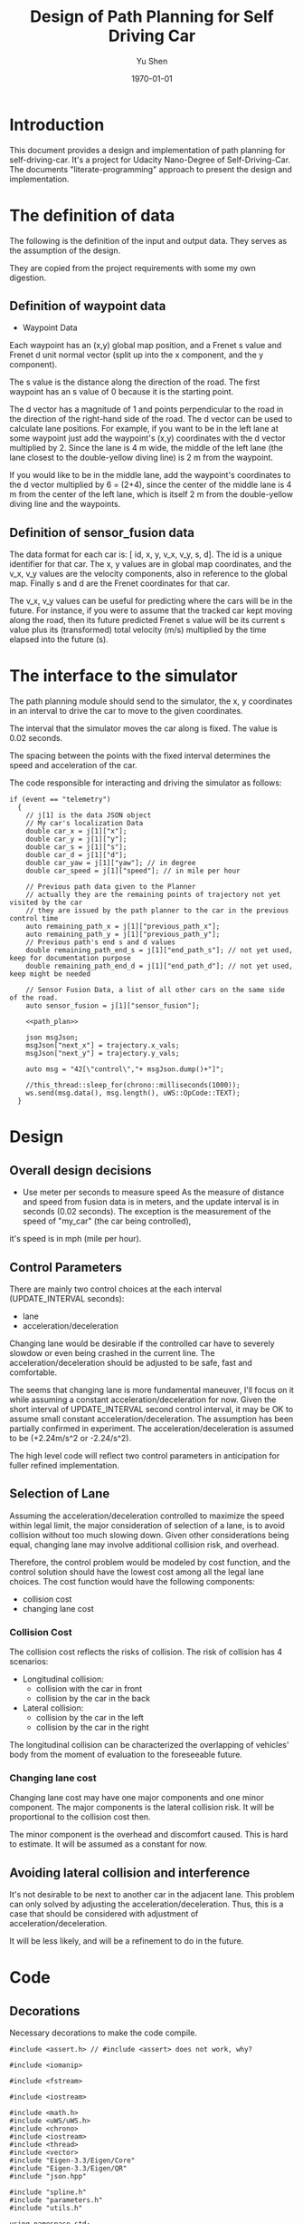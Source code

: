 #+LATEX_CLASS: article
#+LaTeX_CLASS_OPTIONS: [koma,DIV=17]
#+LaTeX_CLASS_OPTIONS: [10pt]
#+LATEX_HEADER:
#+LATEX_HEADER_EXTRA:
#+DESCRIPTION:
#+KEYWORDS:
#+SUBTITLE:
#+LATEX_COMPILER: pdflatex
#+OPTIONS: toc:nil ^:nil
#+DATE: \today
#+AUTHOR: Yu Shen
#+TITLE: Design of Path Planning for Self Driving Car

* Introduction

This document provides a design and implementation of path planning for self-driving-car. It's a project
for Udacity Nano-Degree of Self-Driving-Car. The documents "literate-programming" approach to present the
design and implementation.

* The definition of data

  The following is the definition of the input and output data. They serves as the assumption of the
  design.

  They are copied from the project requirements with some my own digestion.

** Definition of waypoint data
- Waypoint Data
Each waypoint has an (x,y) global map position, and a Frenet s value and Frenet d unit normal vector (split up into the x component, and the y component).

The s value is the distance along the direction of the road.
The first waypoint has an s value of 0 because it is the starting point.

The d vector has a magnitude of 1 and
points perpendicular to the road in the direction of the right-hand side of the road.
The d vector can be used to calculate lane positions.
For example, if you want to be in the left lane at some waypoint
just add the waypoint's (x,y) coordinates with the d vector multiplied by 2.
Since the lane is 4 m wide,
the middle of the left lane (the lane closest to the double-yellow diving line) is 2 m
from the waypoint.

If you would like to be in the middle lane,
add the waypoint's coordinates to the d vector multiplied by 6 = (2+4),
since the center of the middle lane is 4 m from the center of the left lane,
which is itself 2 m from the double-yellow diving line and the waypoints.

** Definition of sensor_fusion data
The data format for each car is:
[ id, x, y, v_x, v_y, s, d].
The id is a unique identifier for that car.
The x, y values are in global map coordinates, and
the v_x, v_y values are the velocity components, also in reference to the global map.
Finally s and d are the Frenet coordinates for that car.

The v_x, v_y values can be useful for predicting where the cars will be in the future.
For instance, if you were to assume that the tracked car kept moving along the road,
then its future predicted Frenet s value will be its current s value
plus its (transformed) total velocity (m/s) multiplied by the time elapsed into the future (s).

* The interface to the simulator

  The path planning module should send to the simulator,
  the x, y coordinates in an interval to drive the car to move to the given coordinates.

  The interval that the simulator moves the car along is fixed. The value is 0.02 seconds.

  The spacing between the points with the fixed interval determines the speed and acceleration of the
  car.

  The code responsible for interacting and driving the simulator as follows:

  #+NAME:driving-simulator
  #+BEGIN_SRC C++ :noweb yes :tangle :exports none
    if (event == "telemetry")
      {
        // j[1] is the data JSON object
        // My car's localization Data
        double car_x = j[1]["x"];
        double car_y = j[1]["y"];
        double car_s = j[1]["s"];
        double car_d = j[1]["d"];
        double car_yaw = j[1]["yaw"]; // in degree
        double car_speed = j[1]["speed"]; // in mile per hour

        // Previous path data given to the Planner
        // actually they are the remaining points of trajectory not yet visited by the car
        // they are issued by the path planner to the car in the previous control time
        auto remaining_path_x = j[1]["previous_path_x"];
        auto remaining_path_y = j[1]["previous_path_y"];
        // Previous path's end s and d values
        double remaining_path_end_s = j[1]["end_path_s"]; // not yet used, keep for documentation purpose
        double remaining_path_end_d = j[1]["end_path_d"]; // not yet used, keep might be needed

        // Sensor Fusion Data, a list of all other cars on the same side of the road.
        auto sensor_fusion = j[1]["sensor_fusion"];

        <<path_plan>>

        json msgJson;
        msgJson["next_x"] = trajectory.x_vals;
        msgJson["next_y"] = trajectory.y_vals;

        auto msg = "42[\"control\","+ msgJson.dump()+"]";

        //this_thread::sleep_for(chrono::milliseconds(1000));
        ws.send(msg.data(), msg.length(), uWS::OpCode::TEXT);
      }
  #+END_SRC
* Design
** Overall design decisions

   - Use meter per seconds to measure speed
     As the measure of distance and speed from fusion data is in meters, and the update interval
     is in seconds (0.02 seconds).
     The exception is the measurement of the speed of "my_car" (the car being controlled),
   it's speed is in mph (mile per hour).

** Control Parameters

   There are mainly two control choices at the each interval (UPDATE_INTERVAL seconds):
   - lane
   - acceleration/deceleration

   Changing lane would be desirable if the controlled car have to severely slowdow or even being crashed in the current line.
   The acceleration/deceleration should be adjusted to be safe, fast and comfortable.

   The seems that changing lane is more fundamental maneuver, I'll focus on it while assuming a constant acceleration/deceleration
   for now. Given the short interval of UPDATE_INTERVAL second control interval, it may be OK to assume small constant acceleration/deceleration.
   The assumption has been partially confirmed in experiment.
   The acceleration/deceleration is assumed to be (+2.24m/s^2 or -2.24/s^2).

   The high level code will reflect two control parameters in anticipation for fuller refined implementation.
** Selection of Lane

   Assuming the acceleration/deceleration controlled to maximize the speed within legal limit, the major consideration of selection of a lane,
   is to avoid collision without too much slowing down. Given other considerations being equal, changing lane may involve additional collision
   risk, and overhead.

   Therefore, the control problem would be modeled by cost function, and the control solution should have the lowest cost among all the legal lane choices.
   The cost function would have the following components:
   - collision cost
   - changing lane cost
*** Collision Cost
    The collision cost reflects the risks of collision.
    The risk of collision has 4 scenarios:
    - Longitudinal collision:
      - collision with the car in front
      - collision by the car in the back
    - Lateral collision:
      - collision by the car in the left
      - collision by the car in the right

    The longitudinal collision can be characterized the overlapping of vehicles' body from the moment of evaluation to the foreseeable future.

*** Changing lane cost

    Changing lane cost may have one major components and one minor component.
    The major components is the lateral collision risk. It will be proportional to the collision cost then.

    The minor component is the overhead and discomfort caused. This is hard to estimate. It will be assumed as a constant for now.

** Avoiding lateral collision and interference

   It's not desirable to be next to another car in the adjacent lane.
   This problem can only solved by adjusting the acceleration/deceleration.
   Thus, this is a case that should be considered with adjustment of acceleration/deceleration.

   It will be less likely, and will be a refinement to do in the future.


* Code

** Decorations
   Necessary decorations to make the code compile.

   #+NAME:decorations
   #+BEGIN_SRC C++ :noweb yes :tangle :exports none
     #include <assert.h> // #include <assert> does not work, why?

     #include <iomanip>

     #include <fstream>

     #include <iostream>

     #include <math.h>
     #include <uWS/uWS.h>
     #include <chrono>
     #include <iostream>
     #include <thread>
     #include <vector>
     #include "Eigen-3.3/Eigen/Core"
     #include "Eigen-3.3/Eigen/QR"
     #include "json.hpp"

     #include "spline.h"
     #include "parameters.h"
     #include "utils.h"

     using namespace std;

     // for convenience
     using json = nlohmann::json;

   #+END_SRC
** Interaction with Simulator
*** check if simulator sends data

** types-related
#+NAME:types-related
#+BEGIN_SRC C++ :noweb yes :tangle :exports none
  enum DIRECTION {LEFT = 1, RIGHT = 2};

  enum MANEUVER_STATE {KL=1, LCL=2, LCR=3, PLCL=4, PLCR=5};

#+END_SRC

** car-constants
#+NAME:car-constants
#+BEGIN_SRC C++ :noweb yes :tangle ./src/parameters.h :exports none :main no
  #ifndef PARAMETERS
  #define PARAMETERS

  /*
    parameters.h
    The parameters for path planning design.

  ,*/
  const double METERS_PER_SECOND_IN_MPH = 1609.344/3600;
  double mph_2_meterps(double mph) {
    double meter_per_seconds = mph*METERS_PER_SECOND_IN_MPH;
    return meter_per_seconds;
  }
  const double SPEED_LIMIT = mph_2_meterps(49.0); // mph the top speed allowed
  // const double MINIMUM_SPEED = mph_2_meterps(5.0); // the minimum speed to get moving
  const int NUM_LANES = 3;
  // The max s value before wrapping around the track back to 0
  const double MAX_S = 6945.554;

  const double VEHICLE_LENGTH = 3.0; // meters, 23 meters is the maximum vehicle length, according to California highway standard
  // const double BUFFER_ZONE = 10*VEHICLE_LENGTH;
  const double NEARBY = 1*VEHICLE_LENGTH; // metres, very near to my_car

  const double UPDATE_INTERVAL = 0.02; // seconds, the interval to update maneuver decision

  const int PLANNED_TRAJECTORY_LENGTH = 50; // 3; // the length of the planned trajectory fed to the simulator
  // In the current implementation, PLANNED_TRAJECTORY_LENGTH cannot be larger than 10. It might be a bug in the implementation.
  const int NUM_ADOPTED_REMAINING_TRAJECTORY_POINTS = 50; // 3, 30;
  // the length of the first portion of the remaining trajectory (previous_path)
  // from experiment, it seems 25 might be too few when the CPU is busy.

  const double VELOCITY_INCREMENT_LIMIT = 0.07; // 0.125;

  const double MAX_ACCELERATION_METERS_PER_SECOND_SQUARE = 10; // meter/s^2
  const double MAX_VELOCITY_DELTA_PRE_UPDATE_INTERVAL
  = MAX_ACCELERATION_METERS_PER_SECOND_SQUARE * UPDATE_INTERVAL;
  // const double MAX_VELOCITY_DELTA_PRE_UPDATE_INTERVAL = 0.015; // The above seems too big still

  const double MAX_JERK_METERS_PER_SECOND_CUBIC = 10; // meter/s^3
  const double MAX_ACCELERATION_DELTA_METERS_PER_UPDATE_INTERVAL
  = MAX_JERK_METERS_PER_SECOND_CUBIC * UPDATE_INTERVAL;
  const double COLLISION_C  = .1E6f;
  const double DANGER_C     = .1E7f;
  const double EFFICIENCY_C = .1E3f;
  const double NOT_MIDDLE_C = .1E1f;
  const double LANE_CHANGE_C= .1E4f;
  const double NEAR_ZERO = .1E-1f;
  const double DESIRED_TIME_BUFFER = 10; // seconds, according to http://copradar.com/redlight/factors/ ; change from 30 to 10 for better differentiation
  const double SAFE_DISTANCE = 120.0; // meters, huge number for indefinite futrue time

  const double LANE_CHANGE_INERTIA_C = 1000.0;

  #endif
#+END_SRC

** car-parameters
#+NAME:car-parameters
#+BEGIN_SRC C++ :noweb yes :tangle :exports none
  // double ref_val = MAX_VELOCITY_DELTA_PRE_PLANNING_INTERVAL; // initial
  Car my_car;
  my_car.a = 0;
  my_car.jerk = 0;

#+END_SRC
** parse-fusion-data

Need to find the closest vehicle, and also the projected closest distance to the nearest vehicle.

The closest distance to the nearest vehicle would be used to compute the cost of collision and buffer.

The distance would be calculated based on the time horizon when the new trajectory would start to be used, till the end of the new
trajectory.

The need for refined resolution of the distance and the time reaching the threshold.

Simpply considering the shortest distance between two car is not enough. The time to reach the low limit of distance also matter. The sooner to reach, the worst.
So in terms of cost, I can expression the cost inversely proportional to the time reaching the low limit, and the distance at the time.

For the case, when the front car is faster, then the time is at the start of the trajectory, and the distance is at the time of the trajectory start.

For the case, whet the front car is slower, the distance is going to reduce over time further. So I can only measure when the time
the distance becomes not acceptable.

Maybe, I just express the logic in terms of buffer cost directly.

The motivation is to improve the differentiation in the buffer cost for various situations.

One implementation is interpret gap_front, and gap_behind as buffer_cost_coefficients.
It's by default 0. Only when it's bigger than the acceptable distance or sometimes reach the such limit.

#+NAME:parse-fusion-data-declaration
#+BEGIN_SRC C++ :noweb yes :tangle :exports none
  // Parse the sensor_fusion data
  string state_str(MANEUVER_STATE state) {
    switch(int(state)) {
    case int(KL):
      return "KL";
    case int(LCL):
      return "LCL";
    case int(LCR):
      return "LCR";
    case int(PLCL):
      return "PLCL";
    case int(PLCR):
      return "PLCR";
    default:
      return "Invalid";
    }
  }
  struct KINEMATIC_DATA {
    double a;
    double v;
    double gap_front;
    double gap_behind;
    double horizon; // evaluation horizon
  };

  struct Decision {
    int    lane_index_changed_to; // note, for prepare to change lane, it's not changed actually
    MANEUVER_STATE maneuver;
    // double velocity_delta;
    double cost;
    KINEMATIC_DATA projected_kinematics; // for key: "velocity", and "acceleration"
  };

  struct Car {
    double id;
    double x;
    double y;
    double yaw;
    double v_x;
    double v_y;
    double s;
    double d;
    double v;
    double remaining_path_end_s;
    double remaining_path_end_d;
    double a;
    double jerk;
    int    lane_index;
    bool   empty;
  };

  struct LaneData {
    Car nearest_front;
    Car nearest_back;
    // double         car_density_front;
    double gap_front; // the projected smallest distance with the car in front, depreciated
    double gap_behind; // the projected smallest distance with the car behind, depreciated
    double congestion_front;      // the congestion with the car in front
    double congestion_behind;     // the congestion with the car behind
  };

  struct DATA_LANES {
    map<int, LaneData> lanes;
    //double projected_duration;
    bool car_to_left = false;
    bool car_to_right = false;
    bool car_crashing_front_or_behind = false;
  };
  struct TRAJECTORY {
    vector<double> x_vals;
    vector<double> y_vals;
  };

  typedef vector< vector<double> > SENSOR_FUSION;
#+END_SRC

#+NAME:parse-fusion-data
#+BEGIN_SRC C++ :noweb yes :tangle :exports none
  void update_surronding(Car my_car, double congestion, int lane, DATA_LANES *data_lanes) {
    /*
      Based on the distance between the car in front, and that behind, congestion to determine the car's
      status, represented in the fields of DATA_LANES: car_crashing_front_or_behind, car_to_left, car_to_right.
     ,*/

    data_lanes-> car_crashing_front_or_behind = false;
    data_lanes-> car_to_left                  = false;
    data_lanes-> car_to_right                 = false;
    if (0.899 < congestion) // ((0 <= congestion) && (congestion < NEARBY))
      {
      switch (my_car.lane_index - lane) {
      case 0:
        data_lanes->car_crashing_front_or_behind = true;
        break;
      case 1:
        data_lanes->car_to_left = true;
        break;
      case -1:
        data_lanes->car_to_right = true;
      default:
        break;
      }} else {
      // cout <<"car_{right, left, ahead}: " << data_lanes->car_to_right << ", " << data_lanes->car_to_left << ", " << data_lanes->car_crashing_front_or_behind;
    }
  }

  // Try to avoid division, but use similar logic, to simplify the model
  // To work out,

  // The following should change to buffer_coefficient_f

  double shortest_distance(Car front, Car behind, double start_time, double end_time)
  { // compute the shortest distance between the car in front and the behind from start_time to end_time.
    // To simplify, assume they have zero acceleration
    double dist;
    if (front.v <= behind.v)
      {// the shortest distance would be at the end_time, with the distance will decrease from the start_time to end_time
        dist = (front.s - behind.s) + (front.v - behind.v)*end_time;
      } else
      { // the shortest would be at the start_time
        dist = (front.s - behind.s) + (front.v - behind.v)*start_time;
      }
    return max(dist, 0.0); // ensure that it's non-negative. when it's negative, it's already way too close.
  }

  DATA_LANES parse_sensor_data(Car my_car, SENSOR_FUSION sensor_fusion, double start_time, double end_time)
  { // find the nearest car in front, and behind, and find the smallest (worst) distance with my_car in the time period
    // defined by start and end.

    DATA_LANES data_lanes;
    for (int i = 0; i < NUM_LANES; i++)
      { // initialize the data structure with default values
      LaneData lane_data;
      data_lanes.lanes[i] = lane_data; // assume copy semantics
      data_lanes.lanes[i].nearest_back.empty = true;
      data_lanes.lanes[i].nearest_front.empty = true;
      data_lanes.lanes[i].gap_front  = SAFE_DISTANCE;
      data_lanes.lanes[i].gap_behind = SAFE_DISTANCE;
      data_lanes.lanes[i].congestion_front  = 0.0;
      data_lanes.lanes[i].congestion_behind = 0.0;
      }

    Car a_car;
    for (auto data:sensor_fusion)
      { // find the nearest in front and behind
      a_car.d  = data[6];
      if ((a_car.d < 0) || (lane_width*NUM_LANES < a_car.d))
        {
        continue;
        }
      a_car.id = data[0];
      a_car.x  = data[1];
      a_car.y  = data[2];
      a_car.v_x = data[3];
      a_car.v_y = data[4];
      a_car.s  = data[5];

      a_car.lane_index = d_to_lane_index(a_car.d);
      a_car.v = sqrt(pow(a_car.v_x, 2) + pow(a_car.v_y, 2));
      a_car.empty = false;

      // cout << "a car at lane: " << a_car.lane_index;
      if (a_car.s <= my_car.s) {// there is a car behind
        if (data_lanes.lanes[a_car.lane_index].nearest_back.empty) {
          // cout << ", first registration for nearest_back ";
          data_lanes.lanes[a_car.lane_index].nearest_back       = a_car;
        } else {
          if (data_lanes.lanes[a_car.lane_index].nearest_back.s < a_car.s) {
            data_lanes.lanes[a_car.lane_index].nearest_back = a_car;
            // cout << ", update for nearest_back ";
          }}}
      if (my_car.s <= a_car.s) { // there is a car in front
        if (data_lanes.lanes[a_car.lane_index].nearest_front.empty) {
          // cout << ", first registration for nearest_front ";
          data_lanes.lanes[a_car.lane_index].nearest_front       = a_car;
        } else {
          if (a_car.s < data_lanes.lanes[a_car.lane_index].nearest_front.s) {
            // cout << ", update for nearest_back ";
            data_lanes.lanes[a_car.lane_index].nearest_front = a_car;
          }}}}
    // For only the legal lanes adjacent to my_car.lane_index,
    int left_lane  = my_car.lane_index -1;
    int right_lane = my_car.lane_index +1;
    // cout << "candidates_{left | right}_lane: " << left_lane << " | " << right_lane << "; ";
    vector<int> lanes_interested = {my_car.lane_index};
    if (0 <= left_lane)         lanes_interested.push_back(left_lane);
    if (right_lane < NUM_LANES) lanes_interested.push_back(right_lane);
    for (auto lane:lanes_interested) {
      cout << "interested lane: " << lane << "; ";
      if (!data_lanes.lanes[lane].nearest_back.empty)
        {
          cout << " back congestion: ";
          double congestion = congestion_f(my_car, data_lanes.lanes[lane].nearest_back, start_time, end_time);
            // shortest_distance(my_car, data_lanes.lanes[lane].nearest_back, start_time, end_time);
          // my_car.s - data_lanes.lanes[lane].nearest_back.s;
          data_lanes.lanes[lane].congestion_behind = congestion;
          update_surronding(my_car, congestion, lane, &data_lanes);
        }
      if (!data_lanes.lanes[lane].nearest_front.empty)
        {
          cout << " front congestion: ";
          double congestion = congestion_f(data_lanes.lanes[lane].nearest_front, my_car, start_time, end_time);
            // shortest_distance(data_lanes.lanes[lane].nearest_front, my_car, start_time, end_time);
          // data_lanes.lanes[lane].nearest_front.s - my_car.s;
          data_lanes.lanes[lane].congestion_front = congestion;
          update_surronding(my_car, congestion, lane, &data_lanes);
        }
    }
    return data_lanes;
  }
#+END_SRC
** congestion characterization

   This models the congestion condition between two cars, the front and the behind, on the same lane.

   The function returns the congestion coefficient between the two cars.

   #+NAME:congestion
   #+BEGIN_SRC C++ :noweb yes :tangle :exports none
     double start_distance_congestion(double dist_start)
     {
       return exp(-max(dist_start/SAFE_DISTANCE, 0.0) );
     }

     const double SAFE_DISTANCE_CONGESTION = start_distance_congestion(SAFE_DISTANCE);
     double threshold_congestion(double time_threshold, double start_time)
     {
       double damper = SAFE_DISTANCE_CONGESTION/exp(-start_time);
       // adjust the congestion for this case, to be comparable with that computed by start_distance_congestion
       // if time_threshold == start_time, then the congestion would be equal to start_distance_congestion(SAFE_DISTANCE)
       double c = damper * exp(-time_threshold);
       return c;
     }

     double congestion_f(Car front, Car behind, double start_time, double end_time)
     { // returns the congestion coefficient between the two cars.
       // To simplify, assume they have zero acceleration
       double c = 0.0;
       double dist_start = (front.s - behind.s) + (front.v - behind.v)*start_time;
       if (behind.v <= front.v)
         {
           c = start_distance_congestion(dist_start); //exp(-max(dist_start, 0.0)*start_time);
           cout << " start_time: " << setw(5) << start_time << ", front faster, dist_start: " << setw(7) << dist_start << " c: " << setw(7) << c << "; ";
         } else
         { // behind.v > front.v
           if (dist_start <= SAFE_DISTANCE)
             {
               double punish_weight = 1.01; // punish further this case

               c = punish_weight * start_distance_congestion(dist_start); //exp(-max(dist_start, 0.0)*start_time);
               cout <<  " start_time: " << setw(5) << start_time <<", front slower and start with less safe distance, dist_start: " << setw(7) << dist_start <<  " c: " << setw(7) << c <<"; ";
             } else
             { // dist_start > SAFE_DISTANCE
               // with equation:
               // dist = (front.s - behind.s) + (front.v - behind.v)* t = SAFE_DISTANCE
               double time_threshold = (SAFE_DISTANCE - (front.s - behind.s)) / (front.v - behind.v);
               cout << "front slower, and start wtih more than safe distance, time_threshold: " << setw(7) << time_threshold << " c: " << setw(7) << c <<"; ";

               assert(start_time <= time_threshold); // by the model's reasoning
               c = threshold_congestion(time_threshold, start_time);
             }
         }
       return c;
     }
   #+END_SRC


** support-to-maneuver

#+NAME:support-to-maneuver
#+BEGIN_SRC C++ :noweb yes :tangle :exports none
  template <typename T>
  void vector_remove(vector<T> & a_vector, T value) {
    a_vector.erase(std::remove(a_vector.begin(), a_vector.end(), value), a_vector.end());
  }

  template <typename T>
  typename T::iterator min_map_element(T& m) {
    return min_element(m.begin(), m.end(),
                       [](typename T::value_type& l,
                          typename T::value_type& r) -> bool { return l.second.cost < r.second.cost; });
  }

  // constexpr unsigned int str2int(const char* str, int h = 0)
  // {
  //   return !str[h] ? 5381 : (str2int(str, h+1) * 33) ^ str[h];
  // }

#+END_SRC

** interpolate_points_function

#+NAME:interpolate_points_function
    #+BEGIN_SRC C++ :noweb yes :tangle :exports none
  vector<double> interpolate_points(vector<double> pts_x, vector<double> pts_y,
                                    vector<double> eval_at_x) {
    // uses the spline library to interpolate points connecting a series of x and y values
    // output is spline evaluated at each eval_at_x point

    if (pts_x.size() != pts_y.size()) {
      cout << "ERROR! SMOOTHER: interpolate_points size mismatch between pts_x and pts_y" << endl;
      return { 0 };
    }

    tk::spline s;
    s.set_points(pts_x,pts_y);    // currently it is required that X is already sorted
    vector<double> output;
    for (double x: eval_at_x) {
      output.push_back(s(x));
    }
    return output;
  }

  vector<double> interpolate_points(vector<double> pts_x, vector<double> pts_y,
                                    double interval, int output_size) {
    // uses the spline library to interpolate points connecting a series of x and y values
    // output is output_size number of y values beginning at y[0] with specified fixed interval

    if (pts_x.size() != pts_y.size()) {
      cout << "ERROR! SMOOTHER: interpolate_points size mismatch between pts_x and pts_y" << endl;
      return { 0 };
    }

    tk::spline s;
    s.set_points(pts_x,pts_y);    // currently it is required that X is already sorted
    vector<double> output;
    for (int i = 0; i < output_size; i++) {
      output.push_back(s(pts_x[0] + i * interval));
    }
    return output;
  }
    #+END_SRC


** evaluate_decision

*** evaluate_decision

#+NAME:evaluate_decision
#+BEGIN_SRC C++ :noweb yes :tangle :exports none

  Decision evaluate_decision(MANEUVER_STATE proposed_state, Car my_car, DATA_LANES data_lanes) {
    Decision decision = project_maneuver(proposed_state, my_car, data_lanes);
    decision.cost = calculate_cost(decision, my_car, data_lanes);
    return decision;
  }
#+END_SRC

*** project_maneuver:
Compute the decision should the maneuver is performed.

#+NAME:project_maneuver
#+BEGIN_SRC C++ :noweb yes :tangle :exports none
  Decision project_maneuver(MANEUVER_STATE proposed_state, Car my_car, DATA_LANES data_lanes) {
    Decision decision;
    int changed_lane = my_car.lane_index;

    switch(int(proposed_state)) {
    case int(KL):
      decision.projected_kinematics = kinematic_required_in_front(my_car, data_lanes, my_car.lane_index);
      decision.lane_index_changed_to = my_car.lane_index;
      break;
    case int(LCL):
      changed_lane = my_car.lane_index-1;
      decision.projected_kinematics = kinematic_required_in_front(my_car, data_lanes, changed_lane);
      decision.lane_index_changed_to = changed_lane;
      break;
    case int(LCR):
      changed_lane = my_car.lane_index+1;
      decision.projected_kinematics = kinematic_required_in_front(my_car, data_lanes, changed_lane);
      decision.lane_index_changed_to = changed_lane;
      break;
    case int(PLCL):
      decision.lane_index_changed_to = my_car.lane_index;
      // no lane change yet, but evaluate with the proposed change
      decision.projected_kinematics = kinematic_required_behind(my_car, data_lanes, my_car.lane_index -1);
      break;
    case int(PLCR):
      decision.lane_index_changed_to = my_car.lane_index;
      // no lane change yet, but evaluate with the proposed change
      decision.projected_kinematics = kinematic_required_behind(my_car, data_lanes, my_car.lane_index +1);
      break;
    default:
      cout << "Not supported proposed state: " << proposed_state << endl;
      break;
    };
    decision.maneuver = proposed_state;
    cout // <<  "prop. man.: "
         << setw(5) << state_str(decision.maneuver) << ", " << " to: " << decision.lane_index_changed_to << ", ";
    return decision;              // this decision's state needs to be evaluated
  }
#+END_SRC
*** kinematic_required_in_front

    It's not reasonable to expect the car to accelerate/deacceleration within one update interval. This is the root cause of
    the car jerks too often. It's reasonable to assume that a car would be able to adjust the speed in a few seconds.
    I'd experiment with 5 seconds. I call this the planning horizon. I should use consistently wherever applicable.
    This is the time period that a reasonable car should be adjust its speed to the range desirable.

    Calculate at the start of new trajectory, the required and permitted (maximum) acceleration and speed.

    I may want to change the gap_front to be constant of the current update

#+NAME:projected_gap
#+BEGIN_SRC C++ :noweb yes :tangle :exports none
  // double projected_gap(Car front, Car behind, double delta_t = UPDATE_INTERVAL) {
  //     // ignore accelerations, assuming they are 0, to simplify
  //     return front.s - behind.s + (front.v - behind.v)*delta_t - VEHICLE_LENGTH;
  //   }

  double projected_gap_front(double front_s, double front_v,
                             double behind_s, double behind_v, double behind_a,
                             double delta_t) {
    double gap = front_s - behind_s + (front_v - behind_v)*delta_t +
      - 0.5*behind_a*(delta_t*delta_t) - VEHICLE_LENGTH;
    return gap;
  }

  double projected_gap_behind(double behind_s, double behind_v,
                              double front_s, double front_v, double front_a,
                              double delta_t) {
    double gap = front_s - behind_s + (front_v - behind_v)*delta_t +
      + 0.5*front_a*(delta_t*delta_t) - VEHICLE_LENGTH;
    return gap;
  }
#+END_SRC

#+NAME:kinematic_required_in_front
#+BEGIN_SRC C++ :noweb yes :tangle :exports none
  void update_gaps_in_kinematic(Car front, Car my_car, Car behind,
                                double horizon, KINEMATIC_DATA *kinematic) {
    kinematic->horizon = horizon;
    if (behind.empty) {
      kinematic->gap_behind = SAFE_DISTANCE; // extremely large
    } else {
      kinematic->gap_behind =
        projected_gap_behind(behind.s, behind.v, my_car.s, kinematic->v, kinematic->a, kinematic->horizon);
    }
    if (front.empty) {
      kinematic->gap_front = SAFE_DISTANCE; // extremely large
    } else {
      kinematic->gap_front =
        projected_gap_front(front.s, front.v, my_car.s, kinematic->v, kinematic->a, kinematic->horizon);
    }
  }

  const double SPEED_ADJUSTMENT_PERIOD = 30; // seconds
  double const ONE_OVER_ADJUSTMENT_INTERVAL_SQUARE =
    1/(SPEED_ADJUSTMENT_PERIOD * SPEED_ADJUSTMENT_PERIOD);
  double const ONE_OVER_ADJUSTMENT_INTERVAL = 1/SPEED_ADJUSTMENT_PERIOD;

  // KINEMATIC_DATA kinematic_required_in_front
  // (Car my_car, DATA_LANES data_lanes, int lane_changed_to) {
  //   KINEMATIC_DATA kinematic;
  //   // double acceleration;
  //   double extra_speed_allowed = SPEED_LIMIT - my_car.v;
  //   double speed_limit_allowed_acceleration =
  //     extra_speed_allowed * ONE_OVER_ADJUSTMENT_INTERVAL;
  //   double feasible_acceleration;
  //   // double target_v = SPEED_LIMIT;

  //   if (data_lanes.lanes[lane_changed_to].nearest_front.empty) {
  //     feasible_acceleration = speed_limit_allowed_acceleration;
  //     // effective no consideration of the car in frontfs
  //   } else {
  //     double gap_front = data_lanes.lanes[lane_changed_to].nearest_front.s - my_car.s;
  //       // data_lanes.lanes[lane_changed_to].gap_front;
  //     double available_room = gap_front - BUFFER_ZONE;
  //     feasible_acceleration =
  //       available_room * ONE_OVER_ADJUSTMENT_INTERVAL_SQUARE - my_car.v * ONE_OVER_ADJUSTMENT_INTERVAL;
  //   }
  //   if (feasible_acceleration <= 0) {
  //     kinematic.a = feasible_acceleration;
  //     // collision is happening at the time, deceleration immediately
  //     // The time is at the end of the adopted remaining trajectory, and
  //     // the start of new planned trajectory
  //   } else { // 0 < feasible_acceleration
  //     if (speed_limit_allowed_acceleration < 0) { // speeding over limit
  //       double acceleration_delta
  //         = min(fabs(my_car.a - speed_limit_allowed_acceleration),
  //               MAX_ACCELERATION_DELTA_METERS_PER_UPDATE_INTERVAL);
  //       kinematic.a = my_car.a - acceleration_delta;
  //     } else { // 0 <= speed_limit_allowed_acceleration and 0 < feasible_acceleration
  //       kinematic.a
  //         = min(min(speed_limit_allowed_acceleration,
  //                              feasible_acceleration),
  //               my_car.a + MAX_ACCELERATION_DELTA_METERS_PER_UPDATE_INTERVAL);
  //     }}
  //   // Consider the sensed car in front may not be far away
  //   // The Ego's speed shall be at most than that of the car in front
  //   kinematic.v = min(data_lanes.lanes[lane_changed_to].nearest_front.v,
  //                  my_car.v + kinematic.a * UPDATE_INTERVAL); // kinematic.v is used per UPDATE_INTERVAL

  //   update_gaps_in_kinematic(data_lanes.lanes[lane_changed_to].nearest_front,
  //                            my_car,
  //                            data_lanes.lanes[lane_changed_to].nearest_back,
  //                            10*UPDATE_INTERVAL, &kinematic);
  //   return kinematic;
  // }
  KINEMATIC_DATA kinematic_required_in_front
  (Car my_car, DATA_LANES data_lanes, int lane_changed_to) {
    KINEMATIC_DATA kinematic;
    kinematic.v = SPEED_LIMIT; // assuming there is no car in front.
    kinematic.horizon = 200*UPDATE_INTERVAL; // 4 seconds
    double projected_my_car_s    = my_car.s + kinematic.horizon*(my_car.v + kinematic.v)/2;
    double projected_front_car_s
      = data_lanes.lanes[lane_changed_to].nearest_front.s
      + kinematic.horizon*data_lanes.lanes[lane_changed_to].nearest_front.v;
    double gap_front = projected_front_car_s - projected_my_car_s;
    if (!data_lanes.lanes[lane_changed_to].nearest_front.empty && (gap_front < SAFE_DISTANCE)) {
      kinematic.v = data_lanes.lanes[lane_changed_to].nearest_front.v;
    }
    // if (data_lanes.car_crashing_front_or_behind) {
    //   kinematic.v = 0.0;
    // }
    kinematic.a = (kinematic.v - my_car.v)/kinematic.horizon;
    return kinematic;
  }
#+END_SRC

*** kinematic_required_behind

    #+NAME:kinematic_required_behind
    #+BEGIN_SRC C++ :noweb yes :tangle :exports none
      //map<string, double>
      KINEMATIC_DATA kinematic_required_behind
      (Car my_car, DATA_LANES data_lanes, int lane_index) {
        KINEMATIC_DATA kinematic;
        if (data_lanes.lanes[lane_index].nearest_back.empty) {
          kinematic.a = my_car.a;
          kinematic.v = my_car.v;
        } else {
          double gap_behind = my_car.s - data_lanes.lanes[lane_index].nearest_back.s;
          if (gap_behind <= 0) { // invalid with assumption that the other car is behind
            kinematic.a = my_car.a;
            kinematic.v = my_car.v;
          } else {
            double delta_v =
              my_car.v - data_lanes.lanes[lane_index].nearest_back.v;
            double min_acceleration_pushed_by_nearest_back =
              (delta_v*delta_v)/(2*gap_behind);
            kinematic.a =
              min(min_acceleration_pushed_by_nearest_back,
                  my_car.a + MAX_ACCELERATION_DELTA_METERS_PER_UPDATE_INTERVAL);
            kinematic.v = min(data_lanes.lanes[lane_index].nearest_front.v,
                              my_car.v + kinematic.a * UPDATE_INTERVAL); // kinematic.v is used per UPDATE_INTERVAL
          }}
        update_gaps_in_kinematic(data_lanes.lanes[lane_index].nearest_front,
                                 my_car,
                                 data_lanes.lanes[lane_index].nearest_back,
                                 10*UPDATE_INTERVAL, &kinematic);
        return kinematic;
      }
    #+END_SRC

*** calculate_cost
#+NAME:calculate_cost
#+BEGIN_SRC C++ :noweb yes :tangle :exports none
  double calculate_cost(Decision decision, Car my_car, DATA_LANES data_lanes) {
    // cout << " lane: " << decision.lane_index_changed_to;
    double collision_cost         = COLLISION_C *   collision_cost_f(decision, my_car, data_lanes);
    double inefficiency_cost      = EFFICIENCY_C *  inefficiency_cost_f(decision, my_car, data_lanes);
    double buffer_cost            = DANGER_C *      buffer_cost_f(decision, my_car, data_lanes);
    double not_middle_cost        = NOT_MIDDLE_C *  not_middle_cost_f(decision, my_car, data_lanes);
    double lane_change_extra_cost = LANE_CHANGE_C * lane_change_extra_cost_f(my_car, decision);
    double cost
      = collision_cost + buffer_cost + inefficiency_cost + not_middle_cost + lane_change_extra_cost;
    cout << "coll. c: " << setw(3) << collision_cost << " buf. c: " << setw(3) << buffer_cost
         << " ineff. c: " << setw(3) << inefficiency_cost << ", ";
    return cost;
  }
#+END_SRC

*** collision_cost

    Use the current acceleration and velocity of my_car to asses collision risk in more realistic than using those the projected ones.

#+NAME:collision_cost
#+BEGIN_SRC C++ :noweb yes :tangle :exports none
  vector<double> solv_2nd_degree_poly(double a, double b, double c) {
    double d  = sqrt(b*b -4*a*c);
    double s1 = (-b + d)/(2*a);
    double s2 = (-b - d)/(2*a);
    return {s1, s2};
  }

  double collision_time_in_future(double a, double b, double c, double horizon) {
    vector<double> candidates = solv_2nd_degree_poly(a, b, c);
    double s0 = candidates[0] + horizon;
    double s1 = candidates[1] + horizon;
    double s  = SAFE_DISTANCE;
    if (0 <= s0) {
      s = s0;
    }
    if ((0 <= s1) && (s1 < s)) {
      s = s1;
    }
    return s;
  }

  double collision_cost_f(Decision decision, Car my_car, DATA_LANES data_lanes) {
    double front_collision_cost  = 0;
    double behind_collision_cost = 0;
    double gap_front_0  = SAFE_DISTANCE;
    double gap_behind_0 = SAFE_DISTANCE;

    if (!data_lanes.lanes[decision.lane_index_changed_to].nearest_front.empty) {
      gap_front_0 = (data_lanes.lanes[decision.lane_index_changed_to].nearest_front.s - my_car.s);
    }

    if (!data_lanes.lanes[decision.lane_index_changed_to].nearest_back.empty) {
      gap_behind_0 = (my_car.s - data_lanes.lanes[decision.lane_index_changed_to].nearest_back.s);
    }
    // cout << " lane studied: " << decision.lane_index_changed_to << ", ";

    // if ((SAFE_DISTANCE <= decision.projected_kinematics.gap_front) &&
    //     (SAFE_DISTANCE <= decision.projected_kinematics.gap_behind)) {
    //   // for the case, when there is no car in front or behind
    //   return 0;
    // }
    if (data_lanes.car_crashing_front_or_behind)
      {
        return 1.0;
      } else
      {
        return 0.0;
      }
    // if ((SAFE_DISTANCE <= gap_front_0) &&
    //     (SAFE_DISTANCE <= gap_behind_0)) {
    //   // for the case, when there is no car in front or behind
    //   // cout << "gap_front_0: " << setw(7) << gap_front_0 << "; ";
    //   return 0;
    // }
    // if (gap_front_0  < BUFFER_ZONE ||
    //     gap_behind_0 < BUFFER_ZONE) {
    //   cout << " too close, ";
    //   return 2.0;
    // }

    // evaluate collision risk with the projected accelerate and speed
    // over a period of horizon
    // double a_f = 0.5*decision.projected_kinematics.a;
    // double a_f   = 0.5*my_car.a;
    // // double b_f = decision.projected_kinematics.v
    // double b_f   = my_car.v
    //   - data_lanes.lanes[decision.lane_index_changed_to].nearest_front.v;
    // double c_f   = my_car.s
    //   - data_lanes.lanes[decision.lane_index_changed_to].nearest_front.s + VEHICLE_LENGTH;
    // double front_collision_time
    //   //  = collision_time_in_future(a_f, b_f, c_f, decision.projected_kinematics.horizon);
    //   = collision_time_in_future(a_f, b_f, c_f, 0.0);

    // front_collision_cost = exp(-pow(front_collision_time, 2));
    // cout << " coll. in front in " << front_collision_time << " sec. ";

    // // double a_b = 0.5*decision.projected_kinematics.a;
    // double a_b = 0.5*my_car.a;
    // // double b_b = decision.projected_kinematics.v
    // double b_b = my_car.v
    //   - data_lanes.lanes[decision.lane_index_changed_to].nearest_back.v;
    // double c_b = my_car.s
    //   - data_lanes.lanes[decision.lane_index_changed_to].nearest_back.s - VEHICLE_LENGTH;
    // double behind_collision_time
    //   //  = collision_time_in_future(a_b, b_b, c_b, decision.projected_kinematics.horizon);
    //   = collision_time_in_future(a_b, b_b, c_b, 0.0);
    // behind_collision_cost = exp(-pow(behind_collision_time, 2));
    // // cout << " coll. behind in " << behind_collision_time << " sec. ";

    // double cost = front_collision_cost + 1.0*behind_collision_cost; // rear collision is less risky
    // return cost;
  }

  // I'm confused with case of PLCL, and PLCR, on which lane, the collision risk is accessed?
  // It should be on the current lane, not the contemplating lane.
  // Need to double check.
#+END_SRC

*** inefficiency_cost
#+NAME:inefficiency_cost
#+BEGIN_SRC C++ :noweb yes :tangle :exports none
  double inefficiency_cost_f(Decision decision, Car my_car, DATA_LANES data_lanes) {
    double projected_v = decision.projected_kinematics.v;
    // expect the speed can match SPEED_LIMIT in 1 UPDATE_INTERVAL seconds
    // just relatively compare
    double cost = pow((SPEED_LIMIT - projected_v)/SPEED_LIMIT, 2);
    return cost;
  }
#+END_SRC

*** buffer_cost

#+NAME:buffer_cost
#+BEGIN_SRC C++ :noweb yes :tangle :exports none
  double buffer_cost_f(Decision decision, Car my_car, DATA_LANES data_lanes)
  { // express the requirements that both the gap_front and gap_behind should be
    // larger or equal to SAFE_DISTANCE.

    // assume gap_front and gap_behind are non-negative
    // double cost_front = 0;
    // if (data_lanes.lanes[my_car.lane_index].gap_front < SAFE_DISTANCE)
    //   {
    //   cost_front = exp(-data_lanes.lanes[my_car.lane_index].gap_front);
    //   }
    // double cost_behind = 0;
    // if (data_lanes.lanes[my_car.lane_index].gap_behind < SAFE_DISTANCE)
    //   {
    //     cost_behind = exp(-data_lanes.lanes[my_car.lane_index].gap_behind);
    //   }
    double cost_front  = data_lanes.lanes[decision.lane_index_changed_to].congestion_front;
    double cost_behind = data_lanes.lanes[decision.lane_index_changed_to].congestion_behind;
    return cost_front + 1.0 * cost_behind; // might want to consider if the gap_front should have bigger weight.
  }
#+END_SRC

calculate_cost:
Considering all possible costs:
- collision
- buffer_cost
- inefficiency_cost
- discomfort_cost (maybe)

add them together.

The data required:
- future speed of my_car with the maneuver, based on the projected acceleration
- distance to the car in front, or behind (closest_approach), based on data_lanes
- the time to collision, based on the projected acceleration and data_lanes


*** not-middle-cost

#+NAME:not-middle-cost
#+BEGIN_SRC C++ :noweb yes :tangle :exports none
  double not_middle_cost_f(Decision decision, Car my_car, DATA_LANES data_lanes) {
    // favor the middle lane, to have more options to change lane when needed
    return logistic(fabs(decision.lane_index_changed_to - 2));
  }
#+END_SRC

*** lane_change_extra_cost_f

#+NAME:lane_change_extra_cost_f
#+BEGIN_SRC C++ :noweb yes :tangle :exports none
  double lane_change_extra_cost_f(Car my_car, Decision decision) {
    if ((decision.maneuver == LCL) || (decision.maneuver == LCR))
      return exp(-fabs(my_car.v));
    else
      return 0;
  }
#+END_SRC

** main

*** load-waypoint-data

Here are the data from the map file:

  - vector<double> map_waypoints_x;
  - vector<double> map_waypoints_y;
  - vector<double> map_waypoints_s;
  - vector<double> map_waypoints_dx;
  - vector<double> map_waypoints_dy;

#+NAME:load-waypoint-data
#+BEGIN_SRC C++ :noweb yes :tangle :exports none
// Load up map values for waypoint's x,y,s and d normalized normal vectors
  vector<double> map_waypoints_x;
  vector<double> map_waypoints_y;
  vector<double> map_waypoints_s;
  vector<double> map_waypoints_dx;
  vector<double> map_waypoints_dy;

  // Waypoint map to read from
  string map_file_ = "../data/highway_map.csv";
  ifstream in_map_(map_file_.c_str(), ifstream::in);

  string line;
  while (getline(in_map_, line)) {
  	istringstream iss(line);
  	double x;
  	double y;
  	float s;
  	float d_x;
  	float d_y;
  	iss >> x;
  	iss >> y;
  	iss >> s;
  	iss >> d_x;
  	iss >> d_y;
  	map_waypoints_x.push_back(x);
  	map_waypoints_y.push_back(y);
  	map_waypoints_s.push_back(s);
  	map_waypoints_dx.push_back(d_x);
  	map_waypoints_dy.push_back(d_y);
  }
#+END_SRC

*** refine_maps

    Improve the resolution of waypoint maps.

#+NAME:refine_maps
#+BEGIN_SRC C++ :noweb yes :tangle :exports none

  struct WAYPOINTS_MAP {
    vector<double> _x;
    vector<double> _y;
    vector<double> _s;
    vector<double> _dx;
    vector<double> _dy;
  };

  // vector<double> interpolate_points(vector<double> pts_x, vector<double> pts_y,
  //                                   double interval, int output_size) {
  //   // uses the spline library to interpolate points connecting a series of x and y values
  //   // output is output_size number of y values beginning at y[0] with specified fixed interval

  //   if (pts_x.size() != pts_y.size()) {
  //     cout << "ERROR! SMOOTHER: interpolate_points size mismatch between pts_x and pts_y" << endl;
  //     return { 0 };
  //   }

  //   tk::spline s;
  //   s.set_points(pts_x,pts_y);    // currently it is required that X is already sorted
  //   vector<double> output;
  //   for (int i = 0; i < output_size; i++) {
  //     output.push_back(s(pts_x[0] + i * interval));
  //   }
  //   return output;
  // }

  int NUM_WAYPOINTS_BEHIND = 5;
  int NUM_WAYPOINTS_AHEAD  = 5;

  WAYPOINTS_MAP refine_maps_f(Car my_car, vector<double> map_waypoints_x, vector<double> map_waypoints_y, vector<double> map_waypoints_s,
                              vector<double> map_waypoints_dx, vector<double> map_waypoints_dy) {
    // ********************* CONSTRUCT INTERPOLATED WAYPOINTS OF NEARBY AREA **********************
    int num_waypoints = map_waypoints_x.size();
    int next_waypoint_index = NextWaypoint(my_car.x, my_car.y, my_car.yaw,
                                           map_waypoints_x, map_waypoints_y);
    vector<double> coarse_waypoints_s, coarse_waypoints_x, coarse_waypoints_y,
    coarse_waypoints_dx, coarse_waypoints_dy;
    for (int i = -NUM_WAYPOINTS_BEHIND; i < NUM_WAYPOINTS_AHEAD; i++) {
      // for smooting, take so many previous and so many subsequent waypoints
      int idx = (next_waypoint_index+i) % num_waypoints;
      if (idx < 0) {
        // correct for wrap
        idx += num_waypoints;
      }
      // correct for wrap in s for spline interpolation (must be continuous)
      double current_s = map_waypoints_s[idx];
      double base_s    = map_waypoints_s[next_waypoint_index];
      if ((i < 0) && (base_s < current_s)) {
        current_s -= MAX_S;
      }
      if (i > 0 && current_s < base_s) {
        current_s += MAX_S;
      }
      coarse_waypoints_s.push_back(current_s);
      coarse_waypoints_x.push_back(map_waypoints_x[idx]);
      coarse_waypoints_y.push_back(map_waypoints_y[idx]);
      coarse_waypoints_dx.push_back(map_waypoints_dx[idx]);
      coarse_waypoints_dy.push_back(map_waypoints_dy[idx]);
    }

    // extrapolate to higher resolution

    double dist_inc = 0.5; // interpolated parameters, 0.5 meters
    int num_interpolation_points = (coarse_waypoints_s[coarse_waypoints_s.size()-1] - coarse_waypoints_s[0]) / dist_inc;
    // The last s minus the first s, divided by dist_inc, so it's the number of segments of dist_inc, between the beginning and the end.

    WAYPOINTS_MAP refined_maps;
    refined_maps._s.push_back(coarse_waypoints_s[0]);
    for (int i = 1; i < num_interpolation_points; i++) {
      refined_maps._s.push_back(coarse_waypoints_s[0] + i * dist_inc);
    }

    refined_maps._x  = interpolate_points(coarse_waypoints_s, coarse_waypoints_x,  dist_inc, num_interpolation_points);
    refined_maps._y  = interpolate_points(coarse_waypoints_s, coarse_waypoints_y,  dist_inc, num_interpolation_points);
    refined_maps._dx = interpolate_points(coarse_waypoints_s, coarse_waypoints_dx, dist_inc, num_interpolation_points);
    refined_maps._dy = interpolate_points(coarse_waypoints_s, coarse_waypoints_dy, dist_inc, num_interpolation_points);

    // refined_maps._s  = map_waypoints_s;
    // refined_maps._x  = map_waypoints_x;
    // refined_maps._y  = map_waypoints_y;
    // refined_maps._dx = map_waypoints_dx;
    // refined_maps._dy = map_waypoints_dy;

    return refined_maps;
  }

  // Next to resolve the compilation dependency.

#+END_SRC

*** path_plan

Here is the core of the path plan, computing a series of x, y values for the simulator to move to.
#+NAME:path_plan
#+BEGIN_SRC C++ :noweb yes :tangle :exports code
  cout << "car_s|d: " << setw(7) << car_s << " | " << setw(7) << car_d << "; ";

      // << " car_x|y: " << setw(7)<< car_x << " | " << setw(7)<< car_y << " remaining_path_end_s|d: "<< setw(7)
      // << remaining_path_end_s << " | " << setw(7)<< remaining_path_end_d << " car_speed (meters/s) " << mph_2_meterps(car_speed)
      // << endl;

      // cout << "car_s: " << car_s << ", car_{x, y}: " << car_x << ", " << car_y << " remaining_path_end_{s, d}: "
      //      << remaining_path_end_s << ", " << remaining_path_end_d << " car_speed (meters/s) " << mph_2_meterps(car_speed)
      //      << endl;


    // Assemble information to call trajectory_f:
    my_car.id = -1; // hopefully impossible id of the other cars
    my_car.x  = car_x;
    my_car.y  = car_y;
    my_car.yaw = deg2rad(car_yaw);

    double old_v = my_car.v;
    my_car.v  = mph_2_meterps(car_speed);
    my_car.s  = wrap_around(car_s);
    my_car.d  = car_d;
    my_car.lane_index = d_to_lane_index(car_d);

    double old_a = my_car.a;
    my_car.a = (my_car.v - old_v)/UPDATE_INTERVAL;

    my_car.jerk = (my_car.a - old_a)/UPDATE_INTERVAL;

    my_car.remaining_path_end_s = wrap_around(remaining_path_end_s);
    my_car.remaining_path_end_d = remaining_path_end_d;

    ios::fmtflags old_settings = cout.flags();
    cout.precision(5);

    TRAJECTORY remaining_trajectory;
    // cout << "rem. p_{x, y}_len: " << remaining_path_x.size() << ", " << remaining_path_y.size() << ", ";
    // transfer to the remaining trajectory from auto type to pair of double<vector>, otherwise, the compiler reject
    // the vector assginment.
    // cout << endl;
    // cout << "remaining x: ";
    for (auto x:remaining_path_x) {
      remaining_trajectory.x_vals.push_back(x);
      // cout << setw(6) << x << ", ";
     }

    //cout << endl;
    //cout << "remaining y: ";
    for (auto y:remaining_path_y) {
      remaining_trajectory.y_vals.push_back(y);
      // cout << setw(6) << y << ", ";
     }

    // cout << endl;

    // remaining_trajectory.x_vals = remaining_path_x;
    // remaining_trajectory.y_vals = remaining_path_y;

    // Fix and refine the waypoint maps to improve the resolution of computing
    // ref_v based on the remaining trajectory, for smoother trajectory planning.

    WAYPOINTS_MAP refined_maps = refine_maps_f(my_car,
                                             map_waypoints_x, map_waypoints_y, map_waypoints_s,
                                             map_waypoints_dx, map_waypoints_dy);
    TRAJECTORY trajectory
    = trajectory_f(my_car, sensor_fusion, remaining_trajectory, refined_maps);

    // // Define the actual (x, y) points in the planner
    // vector<double> next_x_vals;
    // vector<double> next_y_vals;
  // cout << endl;
  // cout << "planned traj. sent to simulator" << endl;
  // cout << "x: ";
  // for (auto x:trajectory.x_vals) {
  //   cout << setw(6) << x << ", ";
  // }
  // cout << endl;
  // cout << "y: ";
  // for (auto y:trajectory.y_vals) {
  //   cout << setw(6) << y << ", ";
  // }
  // cout << endl;
#+END_SRC

*** trajactory

    Produce the next trajectory to control the car based on the input from the controller.

#+NAME:trajectory
#+BEGIN_SRC C++ :noweb yes :tangle :exports none
  TRAJECTORY trajectory_f(Car my_car, SENSOR_FUSION sensor_fusion, TRAJECTORY remaining_trajectory,
                          WAYPOINTS_MAP waypoints_maps) {
    TRAJECTORY trajectory; // the output

    int remaining_path_adopted_size =
      min((int)remaining_trajectory.x_vals.size(), NUM_ADOPTED_REMAINING_TRAJECTORY_POINTS);

    int new_traj_size = PLANNED_TRAJECTORY_LENGTH - remaining_path_adopted_size;
    // cout << " new_traj_size: " << new_traj_size << "; ";

    double start_time = remaining_path_adopted_size * UPDATE_INTERVAL;
    double end_time   = start_time + new_traj_size  * UPDATE_INTERVAL;

    DATA_LANES data_lanes = parse_sensor_data(my_car, sensor_fusion, start_time, end_time);

    Decision decision = maneuver(my_car, data_lanes);

    // default values for the start of the new trajectory, applicable when there is not enough remaining_trajectory
    double start_s   = my_car.s;
    double start_x   = my_car.x;
    double start_y   = my_car.y;
    double start_yaw = my_car.yaw;
    double start_v   = my_car.v;
    double start_d   = my_car.d;
    double start_d_dot = 0;

    // modulate the start values of trajectory by the remaining trajectory:
    if (2 <= remaining_path_adopted_size) {
      // consider current position to be last point of previous path to be kept
      start_x          = remaining_trajectory.x_vals[remaining_path_adopted_size-1];
      start_y          = remaining_trajectory.y_vals[remaining_path_adopted_size-1];
      double start_x2  = remaining_trajectory.x_vals[remaining_path_adopted_size-2];
      double start_y2  = remaining_trajectory.y_vals[remaining_path_adopted_size-2];
      double start_yaw = atan2(start_y-start_y2,
                               start_x-start_x2);
      vector<double> frenet = getFrenet(start_x, start_y, start_yaw, waypoints_maps._x, waypoints_maps._y, waypoints_maps._s);
      start_s = frenet[0];
      start_d = frenet[1];

      // determine dx, dy vector from set of interpoated waypoints, with start_x, start_y as reference point;
      // since interpolated waypoints are ~1m apart and path points tend to be <0.5m apart, these
      // values can be reused for previous two points (and using the previous waypoint data may be
      // more accurate) to calculate vel_s (start_v), vel_d (start_d_dot), acc_s (s_ddot), and acc_d (d_ddot)
      int next_interp_waypoint_index = NextWaypoint(start_x, start_y, start_yaw,
                                                    waypoints_maps._x, waypoints_maps._y);
      double dx = waypoints_maps._dx[next_interp_waypoint_index - 1];
      double dy = waypoints_maps._dy[next_interp_waypoint_index - 1];
      // sx,sy vector is perpendicular to dx,dy
      double sx = -dy;
      double sy = dx;

      // calculate start_v & start_d_dot
      double vel_x1 = (start_x - start_x2) / UPDATE_INTERVAL;
      double vel_y1 = (start_y - start_y2) / UPDATE_INTERVAL;
      // want projection of xy velocity vector (V) onto S (sx,sy) and D (dx,dy) vectors, and since S
      // and D are unit vectors this is simply the dot products of V with S and V with D
      start_v = vel_x1 * sx + vel_y1 * sy;
      start_d_dot = vel_x1 * dx + vel_y1 * dy;

      // have to get another point to calculate s_ddot, d_ddot from xy acceleration
      // start_x3 = remaining_trajectory.x_vals[remaining_path_adopted_size-3];
      // start_y3 = remaining_trajectory.y_vals[remaining_path_adopted_size-3];
      // vel_x2 = (start_x2 - start_x3) / UPDATE_INTERVAL;
      // vel_y2 = (start_y2 - start_y3) / UPDATE_INTERVAL;
      // acc_x = (vel_x1 - vel_x2) / UPDATE_INTERVAL;
      // acc_y = (vel_y1 - vel_y2) / UPDATE_INTERVAL;
      // s_ddot = acc_x * sx + acc_y * sy;
      // d_ddot = acc_x * dx + acc_y * dy;
    }

    // ********************* PRODUCE NEW PATH ***********************
    // begin by pushing the last and next-to-last point from the previous path for setting the
    // spline the last point should be the first point in the returned trajectory, but because of
    // imprecision, also add that point manually

    vector<double>
      coarse_s_traj, coarse_x_traj, coarse_y_traj,
      interpolated_s_traj, interpolated_x_traj, interpolated_y_traj;

    double prev_s = wrap_around(start_s - start_v * UPDATE_INTERVAL);

    // first two points of coarse trajectory, to ensure spline begins smoothly
    if (2 <= remaining_path_adopted_size) {
      coarse_s_traj.push_back(prev_s);
      coarse_x_traj.push_back(remaining_trajectory.x_vals[remaining_path_adopted_size-2]);
      coarse_y_traj.push_back(remaining_trajectory.y_vals[remaining_path_adopted_size-2]);

      coarse_s_traj.push_back(start_s);
      coarse_x_traj.push_back(remaining_trajectory.x_vals[remaining_path_adopted_size-1]);
      coarse_y_traj.push_back(remaining_trajectory.y_vals[remaining_path_adopted_size-1]);
    } else {
      double prev_s = wrap_around(start_s - 1);
      double prev_x = start_x - cos(start_yaw);
      double prev_y = start_y - sin(start_yaw);

      coarse_s_traj.push_back(prev_s);
      coarse_x_traj.push_back(prev_x);
      coarse_y_traj.push_back(prev_y);

      coarse_s_traj.push_back(start_s);
      coarse_x_traj.push_back(start_x);
      coarse_y_traj.push_back(start_y);
    }

    // last two points of coarse trajectory, use target_d and current s + 30,60
    double target_s1 = wrap_around(start_s + 30);
    double target_d1 = lane_center_d(decision.lane_index_changed_to);
    vector<double> target_xy1 = getXY(target_s1, target_d1, waypoints_maps._s, waypoints_maps._x, waypoints_maps._y);
    double target_x1 = target_xy1[0];
    double target_y1 = target_xy1[1];
    coarse_s_traj.push_back(target_s1);
    coarse_x_traj.push_back(target_x1);
    coarse_y_traj.push_back(target_y1);

    double target_s2 = wrap_around(target_s1 + 30);
    double target_d2 = target_d1;
    vector<double> target_xy2 = getXY(target_s2, target_d2, waypoints_maps._s, waypoints_maps._x, waypoints_maps._y);
    double target_x2 = target_xy2[0];
    double target_y2 = target_xy2[1];
    coarse_s_traj.push_back(target_s2);
    coarse_x_traj.push_back(target_x2);
    coarse_y_traj.push_back(target_y2);

    // next s values
    double target_v = decision.projected_kinematics.v; // best_target[0][1];
    double next_s = start_s;
    double prev_updated_s = -MAX_S; // impossibly small

    double next_v = start_v;
    const double VELOCITY_INCREMENT_LIMIT = 0.125;
    cout << " next_v: ";
    for (int i = 0; i < new_traj_size; i++) {
      double v_incr = 0;
      next_s += next_v * UPDATE_INTERVAL;
      // prevent non-increasing s values:
      next_s = wrap_around(next_s);
      if (next_s <= prev_updated_s)
        break;
      prev_updated_s = next_s;
      cout << setw(5) << next_v << ", ";
      interpolated_s_traj.push_back(next_s);
      if (fabs(target_v - next_v) < 2 * VELOCITY_INCREMENT_LIMIT) {
        v_incr = 0;
      } else {
        // arrived at VELOCITY_INCREMENT_LIMIT value empirically
        v_incr = (target_v - next_v)/(fabs(target_v - next_v)) * VELOCITY_INCREMENT_LIMIT;
      }
      next_v += v_incr;
    }

    interpolated_x_traj = interpolate_points(coarse_s_traj, coarse_x_traj, interpolated_s_traj);
    interpolated_y_traj = interpolate_points(coarse_s_traj, coarse_y_traj, interpolated_s_traj);

    // add previous path, if any, to next path
    // Start with all of the previous path points from last time
    for (int i = 0; i < remaining_path_adopted_size; i++) {
      trajectory.x_vals.push_back(remaining_trajectory.x_vals[i]);
      trajectory.y_vals.push_back(remaining_trajectory.y_vals[i]);
    }

    // add xy points from newly generated path
    // Fill up the rest of the points for the planner
    for (int i = 0; i < interpolated_s_traj.size(); i++) {
      trajectory.x_vals.push_back(interpolated_x_traj[i]);
      trajectory.y_vals.push_back(interpolated_y_traj[i]);
    }
    return trajectory;
  }
#+END_SRC

*** maneuver

The structure Decision represent all the consequence of a maneuver decision including
- the targeted acceleration,
- lane changed into, etc.

#+NAME:maneuver
#+BEGIN_SRC C++ :noweb no :tangle :exports none
  Decision maneuver(Car my_car, DATA_LANES data_lanes) {
    vector<MANEUVER_STATE> states;
    if (!data_lanes.car_crashing_front_or_behind) {
      states.push_back(KL);
    }
    // starting from 0, from the left most to the right most
    if (0 < my_car.lane_index) {// change to left lane possible
      // states.push_back(LCL);
      if (!data_lanes.car_to_left) {
        states.push_back(LCL);
      }
      //states.push_back(PLCL); // put PLCx after LCx in favor of LCx when the cost is equal
    }
    if (my_car.lane_index < NUM_LANES-1) { // change to right lane possible
      // states.push_back(LCR);
      if (!data_lanes.car_to_right) {
        states.push_back(LCR);
      }
      //states.push_back(PLCR); // put PLCx after LCx in favor of LCx when the cost is equal
    }
    map<MANEUVER_STATE, Decision> decisions;
    for (auto proposed_state:states) {
      Decision a_decision = evaluate_decision(proposed_state, my_car, data_lanes);
      cout << setw(5) << state_str(proposed_state) << ", cost: " << setw(5) <<  a_decision.cost << " | ";
      decisions[proposed_state] = a_decision;
    }

    Decision decision = min_map_element(decisions)->second;
    // if ((decision.maneuver != KL) && decisions[KL].cost == decisions[decision.maneuver].cost) {
    //   decision = decisions[KL];
    // }
    cout << "Sel. man.: "  << setw(5) << state_str(decision.maneuver); // << ", cost: " << setw(7) << decision.cost << " ";
    cout << endl; // end of displaying cost evaluations
    return decision;
  }

  // for (size_t i = 0; i < sensor_fusion.size(); i++) {
  //   // car in in my lane
  //   float d = sensor_fusion[i][6];
  //   // the format of sensor_fusion data: vector of vector of id, x, y, v_x, v_y, s, d
  //   if (within_lane(lane_index, d)) {
  //     double v_x = sensor_fusion[i][3];
  //     double v_y = sensor_fusion[i][4];
  //     double another_car_speed = sqrt(v_x*v_x + v_y*v_y);
  //     double another_car_projected_s =
  //       (double)sensor_fusion[i][5] + ((double)remaining_path_adopted_size*UPDATE_INTERVAL*another_car_speed);
  //     // the position of the other car in the slight future
  //     if ((car_s < another_car_projected_s) &&
  //         ((another_car_projected_s - car_s) < 30)) {
  //       // the other car is in front, and too close, within 30 meters distance
  //       // lower reference velocity so my car dosen't crash into the car in front
  //       // could flag to try to change lane
  //       // ref_val = 29.5; // mph
  //       too_close = true;

  //       if (lane_index > 0) {
  //         lane_index = 0;
  //       }
  //     }
  //   }
  //  }
  // // end of rear collision

  // // incremental acceleration/deacceleration

  // if (too_close && (0 < ref_val)) {
  //   ref_val -= 0.224; // roughly equivalent to deacceleration 5m/s^2
  //   // cout << "ref_val: " << ref_val << endl;
  //  } else if (ref_val < SPEED_LIMIT) {
  //   ref_val += 0.224; // roughly equivalent to acceleration 5m/s^2
  //   // cout << "ref_val: " << ref_val << endl;
  //  }
  // // end of acceleration/deacceleration
#+END_SRC

*** onHttpRequest

#+NAME:onHttpRequest
#+BEGIN_SRC C++ :noweb yes :tangle :exports none
  // We don't need this since we're not using HTTP but if it's removed the
  // program
  // doesn't compile :-(
  h.onHttpRequest([](uWS::HttpResponse *res, uWS::HttpRequest req, char *data,
                     size_t, size_t) {
    const std::string s = "<h1>Hello world!</h1>";
    if (req.getUrl().valueLength == 1) {
      res->end(s.data(), s.length());
    } else {
      // i guess this should be done more gracefully?
      res->end(nullptr, 0);
    }
  });
#+END_SRC
*** Connection and Disconnection Handling

#+NAME:on_connection_handling
#+BEGIN_SRC C++ :noweb yes :tangle :exports none
h.onConnection([&h](uWS::WebSocket<uWS::SERVER> ws, uWS::HttpRequest req) {
    std::cout << "Connected!!!" << std::endl;
  });

  h.onDisconnection([&h](uWS::WebSocket<uWS::SERVER> ws, int code,
                         char *message, size_t length) {
    ws.close();
    std::cout << "Disconnected" << std::endl;
  });
#+END_SRC

*** main
#+NAME:main.cpp
#+BEGIN_SRC C++ :noweb yes :tangle ./src/main.cpp :exports none
  <<decorations>>
  <<types-related>>
  <<interpolate_points_function>>
  <<parse-fusion-data-declaration>>
  <<projected_gap>>
  <<congestion>>
  <<parse-fusion-data>>
  <<support-to-maneuver>>
  <<lane_keep_cost>>
  <<lane_change_cost>>
  <<kinematic_required_in_front>>
  <<kinematic_required_behind>>
  <<project_maneuver>>
  <<logistic>>
  <<collision_cost>>
  <<buffer_cost>>
  <<inefficiency_cost>>
  <<not-middle-cost>>
  <<lane_change_extra_cost_f>>
  <<calculate_cost>>
  <<evaluate_decision>>
  <<maneuver>>
  <<refine_maps>>
  <<trajectory>>

  int main() {
    <<load-waypoint-data>>
    <<car-parameters>>

    int update_count = 0; // used to debug to capture the first trace
    uWS::Hub h;
    h.onMessage([&map_waypoints_x, &map_waypoints_y, &map_waypoints_s, &map_waypoints_dx,
                 &map_waypoints_dy, &my_car, &update_count]
                (uWS::WebSocket<uWS::SERVER> ws, char *data, size_t length, uWS::OpCode opCode) {
      // "42" at the start of the message means there's a websocket message event.
      // The 4 signifies a websocket message
      // The 2 signifies a websocket event
      //auto sdata = string(data).substr(0, length);
      //cout << sdata << endl;
      if (length && length > 2 && data[0] == '4' && data[1] == '2') {
        auto s = hasData(data);
        if (s != "") {
          auto j = json::parse(s);
          string event = j[0].get<string>();
          <<driving-simulator>>
        } else {
          // Manual driving
          std::string msg = "42[\"manual\",{}]";
          ws.send(msg.data(), msg.length(), uWS::OpCode::TEXT);
        }
      }
    });

    <<onHttpRequest>>
    <<on_connection_handling>>
    int port = 4567;
    if (h.listen(port)) {
      std::cout << "Listening to port " << port << std::endl;
    } else {
      std::cerr << "Failed to listen to port" << std::endl;
      return -1;
    }
    h.run();
  }
#+END_SRC

* Reminder: need to deal with case when there is no car in front or back
  Here are the cases that I have considered:
  - acceleration_required_behind
  - acceleration_required_in_front
  - collision_cost
  - buffer_cost
  -

    The inefficiency cost should not have dependancy to cars in front or behind.

* Whether I should make data lanes persistent to achieve acceleration and data smoothing?


* Done

Add the design of using the first part of the remaining trajectory, and the associated time delay.

Note, in my implementation, I might need to introduce the concept and value of the start of new trajectory,
  as I'm using the first part of remaining trajectory, which takes some time, thus the position of the other vehicles,
as well as Ego's new trajectory should start at the time after those adopted remaining trajectory being used up.
  Each point in the trajectory spans UPDATE_INTERVAL, then the time it would be:
  UPDATE_INTERVAL * NUM_ADOPTED_REMAINING_TRAJECTORY_POINTS

Note, the concept of PLANNING horizon may need to be questioned, I revert back the preference of using UPDATE_INTERVAL as the base.

Note, I may need to evaluate the cost/risk in terms of multiple interval of horizon, beyond just one interval.
This might be the intuition of "PLANNING" concept. But it's not just not large interval of PLANNING.

The current approach of using initial speed of ref_val to create the spacing in the trajectory, especially assume that the speed is
constant! The example's approach might be more reasonable.

* Todo

Now the problem of not considering to change the lanes has been solved.

There is another problem that it hesitate to change lane, and may not determined to change.
Also the lane line is not quite persistent.

May need to consider the duration to be larger to provide more realistic view of the surrounding.
Need to fix the problem that the maneuver selection does not make sense, by reviewing the cost functions' design.
